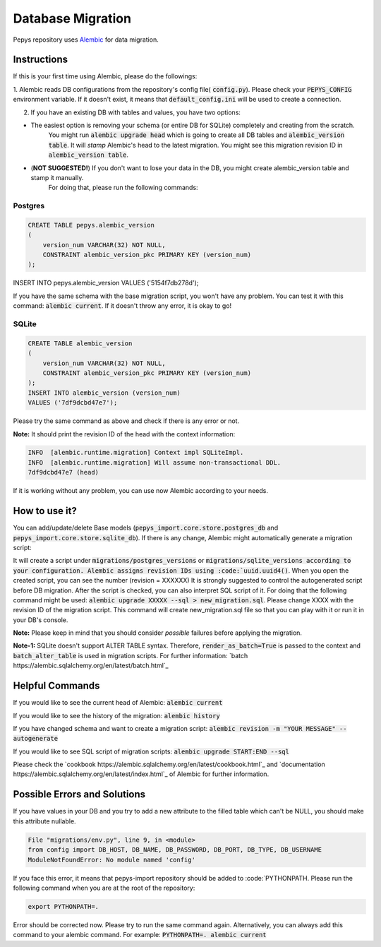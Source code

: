 Database Migration
==================

Pepys repository uses `Alembic <https://github.com/alembic/alembic>`_ for data migration.

Instructions
------------
If this is your first time using Alembic, please do the followings:

1. Alembic reads DB configurations from the repository's config file( :code:`config.py`). Please check your :code:`PEPYS_CONFIG`
environment variable. If it doesn't exist, it means that :code:`default_config.ini` will be used to create a connection.

2. If you have an existing DB with tables and values, you have two options:

- The easiest option is removing your schema (or entire DB for SQLite) completely and creating from the scratch.
    You might run :code:`alembic upgrade head` which is going to create all DB tables and :code:`alembic_version table`.
    It will *stamp* Alembic's head to the latest migration. You might see this migration revision ID in :code:`alembic_version table`.
- (**NOT SUGGESTED!**) If you don't want to lose your data in the DB, you might create alembic_version table and stamp it manually.
    For doing that, please run the following commands:

Postgres
^^^^^^^^^

.. code-block:: none

    CREATE TABLE pepys.alembic_version
    (
        version_num VARCHAR(32) NOT NULL,
        CONSTRAINT alembic_version_pkc PRIMARY KEY (version_num)
    );

INSERT INTO pepys.alembic_version VALUES ('5154f7db278d');

If you have the same schema with the base migration script, you won't have any problem. You can test it with this command:
:code:`alembic current`. If it doesn't throw any error, it is okay to go!

SQLite
^^^^^^^

.. code-block:: none

    CREATE TABLE alembic_version
    (
        version_num VARCHAR(32) NOT NULL,
        CONSTRAINT alembic_version_pkc PRIMARY KEY (version_num)
    );
    INSERT INTO alembic_version (version_num)
    VALUES ('7df9dcbd47e7');

Please try the same command as above and check if there is any error or not.

**Note:** It should print the revision ID of the head with the context information:

.. code-block:: none

    INFO  [alembic.runtime.migration] Context impl SQLiteImpl.
    INFO  [alembic.runtime.migration] Will assume non-transactional DDL.
    7df9dcbd47e7 (head)

If it is working without any problem, you can use now Alembic according to your needs.

How to use it?
--------------
You can add/update/delete Base models (:code:`pepys_import.core.store.postgres_db` and :code:`pepys_import.core.store.sqlite_db`).
If there is any change, Alembic might automatically generate a migration script:

.. code-block:: none
    alembic revision -m "YOUR MESSAGE" --autogenerate

It will create a script under :code:`migrations/postgres_versions` or :code:`migrations/sqlite_versions according to your configuration.
Alembic assigns revision IDs using :code:`uuid.uuid4()`. When you open the created script, you can see the number (revision = XXXXXX)
It is strongly suggested to control the autogenerated script before DB migration. After the script is checked, you can also interpret SQL script of it.
For doing that the following command might be used: :code:`alembic upgrade XXXXX --sql > new_migration.sql`. Please change XXXX with the revision ID of
the migration script. This command will create new_migration.sql file so that you can play with it or run it in your DB's console.

**Note:** Please keep in mind that you should consider *possible* failures before applying the migration.

**Note-1:** SQLite doesn't support ALTER TABLE syntax. Therefore, :code:`render_as_batch=True` is passed to the context
and :code:`batch_alter_table` is used in migration scripts. For further information: `batch https://alembic.sqlalchemy.org/en/latest/batch.html`_

Helpful Commands
----------------
If you would like to see the current head of Alembic: :code:`alembic current`

If you would like to see the history of the migration: :code:`alembic history`

If you have changed schema and want to create a migration script: :code:`alembic revision -m "YOUR MESSAGE" --autogenerate`

If you would like to see SQL script of migration scripts: :code:`alembic upgrade START:END --sql`

Please check the `cookbook https://alembic.sqlalchemy.org/en/latest/cookbook.html`_ and
`documentation https://alembic.sqlalchemy.org/en/latest/index.html`_ of Alembic for further information.

Possible Errors and Solutions
-----------------------------

.. code-block:: none
    sqlalchemy.exc.OperationalError: (sqlite3.OperationalError) Cannot add a NOT NULL column with default value NULL

If you have values in your DB and you try to add a new attribute to the filled table which can't be NULL,
you should make this attribute nullable.


.. code-block:: none

    File "migrations/env.py", line 9, in <module>
    from config import DB_HOST, DB_NAME, DB_PASSWORD, DB_PORT, DB_TYPE, DB_USERNAME
    ModuleNotFoundError: No module named 'config'

If you face this error, it means that pepys-import repository should be added to :code:`PYTHONPATH. Please run the
following command when you are at the root of the repository:

.. code-block:: none

    export PYTHONPATH=.

Error should be corrected now. Please try to run the same command again.
Alternatively, you can always add this command to your alembic command. For example: :code:`PYTHONPATH=. alembic current`

